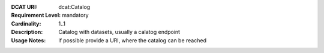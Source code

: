 :DCAT URI: dcat:Catalog
:Requirement Level: mandatory
:Cardinality: 1..1
:Description: Catalog with datasets, usually a calatog endpoint
:Usage Notes: if possible provide a URI, where the catalog can be reached
